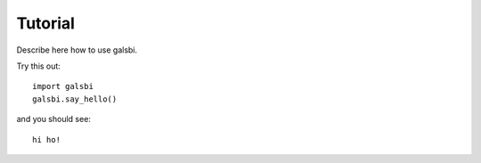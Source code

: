 =========
Tutorial
=========

Describe here how to use galsbi.

Try this out::

    import galsbi
    galsbi.say_hello()

and you should see::

    hi ho!
